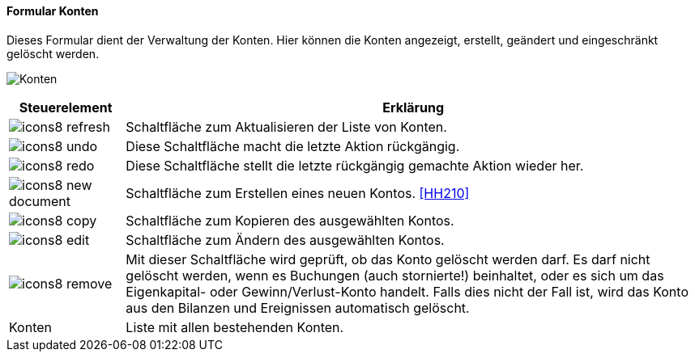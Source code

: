 :hh200-title: Konten
anchor:HH200[{hh200-title}]

==== Formular {hh200-title}

Dieses Formular dient der Verwaltung der Konten.
Hier können die Konten angezeigt, erstellt, geändert und eingeschränkt gelöscht werden.

image:HH200.png[{hh200-title},title={hh200-title}]

[width="100%",cols="<1,<5",frame="all",options="header"]
|==========================
|Steuerelement|Erklärung
|image:icon/icons8-refresh.png[title="Aktualisieren",width={icon-width}]|Schaltfläche zum Aktualisieren der Liste von Konten.
|image:icon/icons8-undo.png[title="Rückgängig",width={icon-width}]      |Diese Schaltfläche macht die letzte Aktion rückgängig.
|image:icon/icons8-redo.png[title="Wiederherstellen",width={icon-width}]|Diese Schaltfläche stellt die letzte rückgängig gemachte Aktion wieder her.
|image:icon/icons8-new-document.png[title="Neu",width={icon-width}]     |Schaltfläche zum Erstellen eines neuen Kontos. <<HH210>>
|image:icon/icons8-copy.png[title="Kopieren",width={icon-width}]        |Schaltfläche zum Kopieren des ausgewählten Kontos.
|image:icon/icons8-edit.png[title="Ändern",width={icon-width}]          |Schaltfläche zum Ändern des ausgewählten Kontos.
|image:icon/icons8-remove.png[title="Löschen",width={icon-width}]       |Mit dieser Schaltfläche wird geprüft, ob das Konto gelöscht werden darf. Es darf nicht gelöscht werden, wenn es Buchungen (auch stornierte!) beinhaltet, oder es sich um das Eigenkapital- oder Gewinn/Verlust-Konto	handelt. Falls dies nicht der Fall ist, wird das Konto aus den Bilanzen und Ereignissen automatisch gelöscht.
|Konten       |Liste mit allen bestehenden Konten.
|==========================

